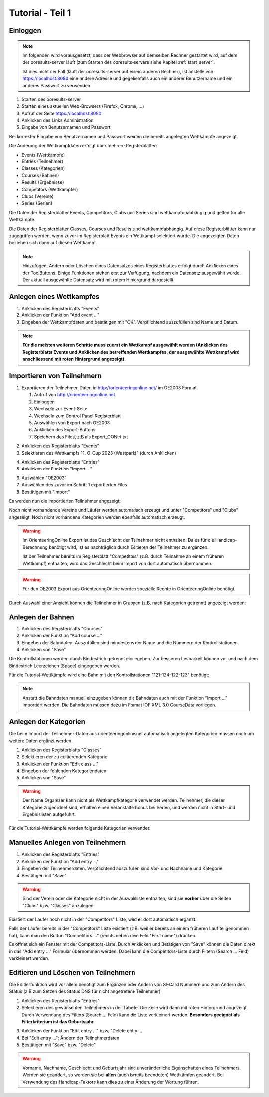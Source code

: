 Tutorial - Teil 1
=================

.. only:: html

   .. contents::
      :depth: 2


Einloggen
---------

.. note::

   Im folgenden wird vorausgesetzt, dass der Webbrowser auf demselben Rechner gestartet wird,
   auf dem der ooresults-server läuft (zum Starten des ooresults-servers siehe Kapitel :ref:`start_server`.
   
   Ist dies nicht der Fall (läuft der ooresults-server auf einem anderen Rechner),
   ist anstelle von https://localhost:8080 eine andere Adresse und gegebenfalls
   auch ein anderer Benutzername und ein anderes Passwort zu verwenden. 

1. Starten des ooresults-server
#. Starten eines aktuellen Web-Browsers (Firefox, Chrome, ...)
#. Aufruf der Seite https://localhost:8080
#. Anklicken des Links Administration
#. Eingabe von Benutzernamen und Passwort

.. image:: images/login_1_edited.png

.. image:: images/login_2.png

Bei korrekter Eingabe von Benutzernamen und Passwort werden die bereits angelegten Wettkämpfe angezeigt.

.. image:: images/login_3.png

Die Änderung der Wettkampfdaten erfolgt über mehrere Registerblätter:

- Events (Wettkämpfe)
- Entries (Teilnehmer)
- Classes (Kategorien)
- Courses (Bahnen)
- Results (Ergebnisse)
- Competitors (Wettkämpfer)
- Clubs (Vereine)
- Series (Serien)

Die Daten der Registerblätter Events, Competitors, Clubs und Series sind wettkampfunabhängig
und gelten für alle Wettkämpfe.

Die Daten der Registerblätter Classes, Courses und Results sind wettkampfabhängig.
Auf diese Registerblätter kann nur zugegriffen werden, wenn zuvor im Registerblatt Events ein Wettkampf selektiert wurde.
Die angezeigten Daten beziehen sich dann auf diesen Wettkampf.

.. note::

   Hinzufügen, Ändern oder Löschen eines Datensatzes eines Registerblattes erfolgt durch Anklicken eines der ToolButtons.
   Einige Funktionen stehen erst zur Verfügung, nachdem ein Datensatz ausgewählt wurde.
   Der aktuell ausgewählte Datensatz wird mit rotem Hintergrund dargestellt.

.. image:: images/login_4_edited.png


Anlegen eines Wettkampfes
-------------------------

1. Anklicken des Registerblatts "Events"
#. Anklicken der Funktion "Add event ..."
#. Eingeben der Wettkampfdaten und bestätigen mit "OK". Verpflichtend auszufüllen sind Name und Datum.

.. image:: images/event_1_edited.png

.. image:: images/event_2.png

.. note::

   **Für die meisten weiteren Schritte muss zuerst ein Wettkampf ausgewählt werden
   (Anklicken des Registerblatts Events und Anklicken des betreffenden Wettkampfes,
   der ausgewählte Wettkampf wird anschliessend mit roten Hintergrund angezeigt).**


Importieren von Teilnehmern
---------------------------

1. Exportieren der Teilnehmer-Daten in http://orienteeringonline.net/ im OE2003 Format.

   1. Aufruf von http://orienteeringonline.net
   #. Einloggen
   #. Wechseln zur Event-Seite
   #. Wechseln zum Control Panel Registerblatt
   #. Auswählen von Export nach OE2003
   #. Anklicken des Export-Buttons
   #. Speichern des Files, z.B als Export_OONet.txt

.. image:: images/import_entries_1_edited.png

2. Anklicken des Registerblatts "Events"
3. Selektieren des Wettkampfs "1. O-Cup 2023 (Westpark)" (durch Anklicken)

.. image:: images/import_entries_2_edited.png

4. Anklicken des Registerblatts "Entries"
5. Anklicken der Funktion "Import ..."

.. image:: images/import_entries_3_edited.png

6. Auswählen "OE2003"
7. Auswählen des zuvor im Schritt 1 exportierten Files
8. Bestätigen mit "Import"

.. image:: images/import_entries_4_edited.png

Es werden nun die importierten Teilnehmer angezeigt:

.. image:: images/import_entries_5.png

Noch nicht vorhandende Vereine und Läufer werden automatisch erzeugt und unter "Competitors" und "Clubs" angezeigt.
Noch nicht vorhandene Kategorien werden ebenfalls automatisch erzeugt.
   
.. warning::

   Im OrienteeringOnline Export ist das Geschlecht der Teilnehmer nicht enthalten. Da es für die Handicap-Berechnung benötigt wird,
   ist es nachträglich durch Editieren der Teilnehmer zu ergänzen.
   
   Ist der Teilnehmer bereits im Registerblatt "Competitors"
   (z.B. durch Teilnahme an einem früheren Wettkampf) enthalten, wird das Geschlecht beim Import von dort automatisch übernommen.

.. warning::

   Für den OE2003 Export aus OrienteeringOnline werden spezielle Rechte in OrienteeringOnline benötigt.

Durch Auswahl einer Ansicht können die Teilnehmer in Gruppen (z.B. nach Kategorien getrennt) angezeigt werden:

.. image:: images/import_entries_6_edited.png

Anlegen der Bahnen
------------------

1. Anklicken des Registerblatts "Courses"
#. Anklicken der Funktion "Add course ..."
#. Eingeben der Bahndaten. Auszufüllen sind mindestens der Name und die Nummern der Kontrollstationen.
#. Anklicken von "Save"

.. image:: images/course_1.png

Die Kontrollstationen werden durch Bindestrich getrennt eingegeben.
Zur besseren Lesbarkeit können vor und nach dem Bindestrich Leerzeichen (Space) eingegeben werden.

Für die Tutorial-Wettkämpfe wird eine Bahn mit den Kontrollstationen "121-124-122-123" benötigt:

.. image:: images/course_2.png

.. note::

   Anstatt die Bahndaten manuell einzugeben können die Bahndaten auch mit der Funktion "Import ..." importiert werden.
   Die Bahndaten müssen dazu im Format IOF XML 3.0 CourseData vorliegen.


Anlegen der Kategorien
----------------------

Die beim Import der Teilnehmer-Daten aus orienteeringonline.net
automatisch angelegten Kategorien müssen noch um weitere Daten ergänzt werden.

1. Anklicken des Registerblatts "Classes"
#. Selektieren der zu editierenden Kategorie
#. Anklicken der Funktion "Edit class ..."
#. Eingeben der fehlenden Kategoriendaten
#. Anklicken von "Save"

.. image:: images/class_1_edited.png

.. image:: images/class_2.png

.. warning::

   Der Name Organizer kann nicht als Wettkampfkategorie verwendet werden. Teilnehmer, die dieser Kategorie zugeordnet sind,
   erhalten einen Veranstalterbonus bei Serien, und werden nicht in Start- und Ergebnislisten aufgeführt.

Für die Tutorial-Wettkämpfe werden folgende Kategorien verwendet:

.. image:: images/class_3.png

.. seealso::

   Eine Beschreibung der Datenfelder befindet sich in Kapitel :ref:`classes`.


.. _add_entry:

Manuelles Anlegen von Teilnehmern
---------------------------------

1. Anklicken des Registerblatts "Entries"
#. Anklicken der Funktion "Add entry ..."
#. Eingeben der Teilnehmerdaten. Verpflichtend auszufüllen sind Vor- und Nachname und Kategorie.
#. Bestätigen mit "Save"

.. image:: images/competitor_1_edited.png

.. warning::

   Sind der Verein oder die Kategorie nicht in der Auswahlliste enthalten,
   sind sie **vorher** über die Seiten "Clubs" bzw. "Classes" anzulegen.

Existiert der Läufer noch nicht in der "Competitors" Liste, wird er dort automatisch ergänzt.

Falls der Läufer bereits in der "Competitors" Liste existiert
(z.B. weil er bereits an einem früheren Lauf teilgenommen hat),
kann man den Button "Competitors ..." (rechts neben dem Feld "First name") drücken.

Es öffnet sich ein Fenster mit der Competitors-Liste.
Durch Anklicken und Betätigen von "Save" können die Daten direkt in das "Add entry ..." Formular übernommen werden.
Dabei kann die Competitors-Liste durch Filtern (Search ... Feld) verkleinert werden.


Editieren und Löschen von Teilnehmern
-------------------------------------

Die Editierfunktion wird vor allem benötigt zum Ergänzen oder Ändern von SI-Card Nummern und zum Ändern des Status
(z.B  zum Setzen des Status DNS für nicht angetretene Teilnehmer)

1. Anklicken des Registerblatts "Entries"
2. Selektieren des gewünschten Teilnehmers in der Tabelle.
   Die Zeile wird dann mit roten Hintergrund angezeigt.
   Durch Verwendung des Filters (Search ... Feld) kann die Liste verkleinert werden.
   **Besonders geeignet als Filterkriterium ist das Geburtsjahr.**

.. image:: images/competitor_2_edited.png

3. Anklicken der Funktion "Edit entry ..." bzw. "Delete entry ...
4. Bei "Edit entry ...": Ändern der Teilnehmerdaten
5. Bestätigen mit "Save" bzw. "Delete"

.. warning::

   Vorname, Nachname, Geschlecht und Geburtsjahr sind unveränderliche Eigenschaften eines Teilnehmers. Werden sie geändert,
   so werden sie bei **allen** (auch bereits beendeten) Wettkämfen geändert. Bei Verwendung des Handicap-Faktors kann dies
   zu einer Änderung der Wertung führen.
